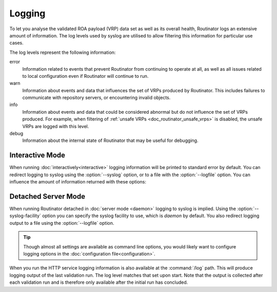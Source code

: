 Logging
=======

To let you analyse the validated ROA payload (VRP) data set as well as its
overall health, Routinator logs an extensive amount of information. The log
levels used by syslog are utilised to allow filtering this information for
particular use cases.

The log levels represent the following information:

error
      Information related to events that prevent Routinator from continuing to
      operate at all, as well as all issues related to local configuration even
      if Routinator will continue to run.

warn
      Information about events and data that influences the set of VRPs produced
      by Routinator. This includes failures to communicate with repository
      servers, or encountering invalid objects.

info
      Information about events and data that could be considered abnormal but do
      not influence the set of VRPs  produced. For example, when filtering of
      :ref:`unsafe VRPs <doc_routinator_unsafe_vrps>` is disabled, the unsafe
      VRPs are logged with this level.

debug
      Information about the internal state of Routinator that may be useful for
      debugging.

Interactive Mode
----------------

When running :doc:`interactively<interactive>` logging information will be
printed to standard error by default. You can redirect logging to syslog using
the :option:`--syslog` option, or to a file with the :option:`--logfile` option.
You can influence the amount of information returned with these options:

.. option:: -v, --verbose

      Print more information. If given twice, even more information is printed.
      More specifically, a single :option:`-v` increases the log level from the
      default of warn to *info*, specifying it twice increases it to *debug*.

.. option:: -q, --quiet

      Print less information. Given twice, print nothing at all. A single
      :option:`-q` will drop the log level to *error*. Specifying :option:`-q`
      twice turns logging off completely.

Detached Server Mode
--------------------

When running Routinator detached in :doc:`server mode <daemon>`
logging to syslog is implied. Using the :option:`--syslog-facility` option you
can specify the syslog facility to use, which is *daemon* by default. You also
redirect logging output to a file using the :option:`--logfile` option.

.. Tip:: Though almost all settings are available as command line options, you
         would likely want to configure logging options in the
         :doc:`configuration file<configuration>`.

When you run the HTTP service logging information is also available at the
:command:`/log` path. This will produce logging output of the last validation
run. The log level matches that set upon start. Note that the output is
collected after each validation run and is therefore only available after the
initial run has concluded.

